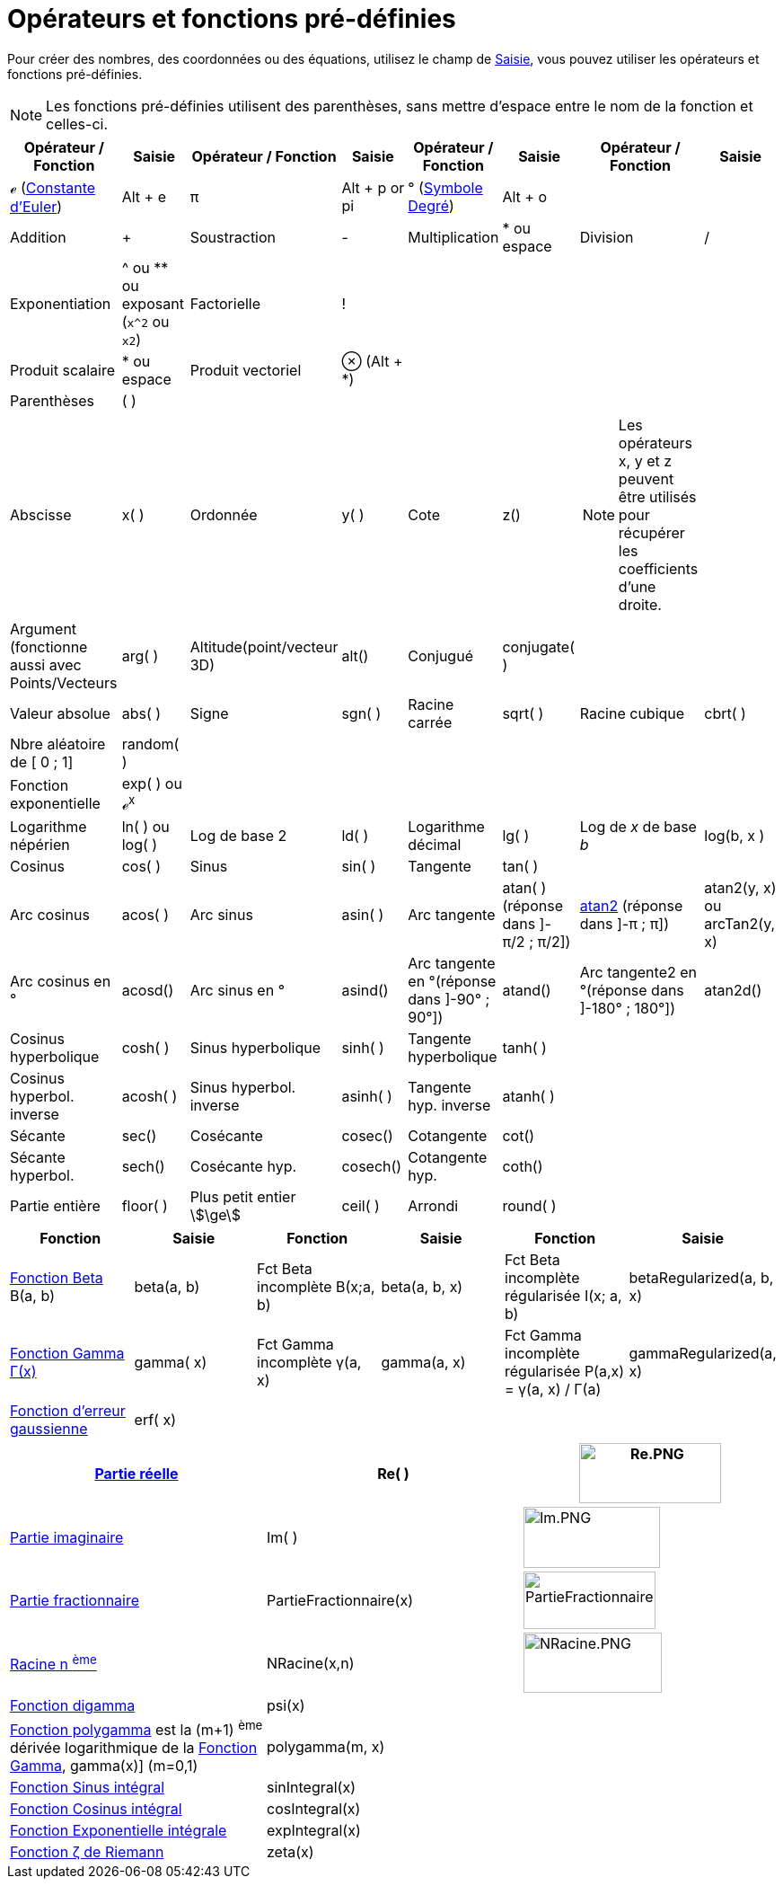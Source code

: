= Opérateurs et fonctions pré-définies
:page-en: Predefined_Functions_and_Operators
ifdef::env-github[:imagesdir: /fr/modules/ROOT/assets/images]

Pour créer des nombres, des coordonnées ou des équations, utilisez le champ de xref:/Saisie.adoc[Saisie], vous pouvez
utiliser les opérateurs et fonctions pré-définies.

[NOTE]
====

Les fonctions pré-définies utilisent des parenthèses, sans mettre d'espace entre le nom de la fonction et
celles-ci.

====

[width="100%",cols="16%,12%,12%,12%,12%,12%,12%,12%",options="header",]
|===
|Opérateur / Fonction |Saisie |Opérateur / Fonction |Saisie |Opérateur / Fonction |Saisie |Opérateur / Fonction |Saisie
|ℯ (https://fr.wikipedia.org/Constante_d%27Euler-Mascheroni[Constante d'Euler]) |[.kcode]#Alt# + [.kcode]#e# |π
|[.kcode]#Alt# + [.kcode]#p# or pi |° (https://fr.wikipedia.org/Degr%C3%A9_(symbole)[Symbole Degré])
|[.kcode]#Alt# + [.kcode]#o# | |

|Addition |+ |Soustraction |- |Multiplication |* ou espace |Division |/

|Exponentiation |^ ou ** ou exposant (`++x^2++` ou `++x2++`) |Factorielle |! |  |  |  | 

|Produit scalaire |* ou espace |Produit vectoriel |⊗ ([.kcode]#Alt# + [.kcode]#*#) |  |  |  | 

|Parenthèses |( ) |  |  |  |  |  | 

|Abscisse |x( ) |Ordonnée |y( ) |Cote |z() a|
[NOTE]
====

Les opérateurs x, y et z peuvent être utilisés pour récupérer les coefficients d'une droite.

====

| 

|Argument (fonctionne aussi avec Points/Vecteurs |arg( ) |Altitude(point/vecteur 3D) |alt() |Conjugué |conjugate( ) | 
| 

|Valeur absolue |abs( ) |Signe |sgn( ) |Racine carrée |sqrt( ) |Racine cubique |cbrt( )

|Nbre aléatoire de [ 0 ; 1] |random( ) |  |  |  |  |  | 

|Fonction exponentielle |exp( ) ou ℯ^x^ |  |  |  |  |  | 

|Logarithme népérien |ln( ) ou log( ) |Log de base 2 |ld( ) |Logarithme décimal |lg( ) |Log de _x_ de base _b_ |log(b, x
)

|Cosinus |cos( ) |Sinus |sin( ) |Tangente |tan( ) |  | 

|Arc cosinus |acos( ) |Arc sinus |asin( ) |Arc tangente |atan( )[.small]#(réponse dans ]-π/2 ; π/2])#
|https://fr.wikipedia.org/Atan2[atan2] [.small]#(réponse dans ]-π ; π])# |atan2(y, x) ou arcTan2(y, x)

|Arc cosinus en ° |acosd() |Arc sinus en ° |asind() |Arc tangente en °[.small]##(réponse dans ]-90° ; 90°])## |atand()
|Arc tangente2 en °[.small]##(réponse dans ]-180° ; 180°])## |atan2d()

|Cosinus hyperbolique |cosh( ) |Sinus hyperbolique |sinh( ) |Tangente hyperbolique |tanh( ) |  | 

|Cosinus hyperbol. inverse |acosh( ) |Sinus hyperbol. inverse |asinh( ) |Tangente hyp. inverse |atanh( ) |  | 

|Sécante |sec() |Cosécante |cosec() |Cotangente |cot() |  | 

|Sécante hyperbol. |sech() |Cosécante hyp. |cosech() |Cotangente hyp. |coth() |  | 

|Partie entière |floor( ) |Plus petit entier stem:[\ge] |ceil( ) |Arrondi |round( ) |  | 
|===

[cols=",,,,,",options="header",]
|===
|Fonction |Saisie |Fonction |Saisie |Fonction |Saisie
|https://fr.wikipedia.org/Fonction_b%C3%AAta[Fonction Beta] Β(a, b) |beta(a, b) |Fct Beta incomplète Β(x;a, b)
|beta(a, b, x) |Fct Beta incomplète régularisée I(x; a, b) |betaRegularized(a, b, x)

|https://fr.wikipedia.org/Fonction_gamma[Fonction Gamma Γ(x)] |gamma( x) |Fct Gamma incomplète γ(a, x) |gamma(a,
x) |Fct Gamma incomplète régularisée P(a,x) = γ(a, x) / Γ(a) |gammaRegularized(a, x)

|https://fr.wikipedia.org/Fonction_d%27erreur[Fonction d'erreur gaussienne] |erf( x) |  |  |  | 
|===

[cols=",,",]
|===
|xref:/Fonction_PartieRéelle.adoc[Partie réelle] |Re( ) |image:Re.PNG[Re.PNG,width=158,height=67]

|xref:/Fonction_PartieImaginaire.adoc[Partie imaginaire] |Im( ) |image:Im.PNG[Im.PNG,width=152,height=68]

|xref:/Fonction_PartieFractionnaire.adoc[Partie fractionnaire] |PartieFractionnaire(x)
|image:PartieFractionnaire.PNG[PartieFractionnaire.PNG,width=147,height=64]

|xref:/Fonction_NRacine.adoc[Racine n ^ème^] |NRacine(x,n) |image:NRacine.PNG[NRacine.PNG,width=154,height=67]

|https://fr.wikipedia.org/Fonction_digamma[Fonction digamma] |psi(x) |

|https://fr.wikipedia.org/Fonction_polygamma[Fonction polygamma] est la (m+1) ^ème^ dérivée logarithmique de la
https://fr.wikipedia.org/Fonction_gamma[Fonction Gamma], gamma(x)] (m=0,1) |polygamma(m, x) |

|https://fr.wikipedia.org/Sinus_int%C3%A9gral[Fonction Sinus intégral] |sinIntegral(x) |

|https://fr.wikipedia.org/Cosinus_int%C3%A9gral[Fonction Cosinus intégral] |cosIntegral(x) |

|https://fr.wikipedia.org/Exponentielle_int%C3%A9grale[Fonction Exponentielle intégrale] |expIntegral(x) |

|https://fr.wikipedia.org/Fonction_z%C3%AAta_de_Riemann[Fonction ζ de Riemann] |zeta(x) |
|===
